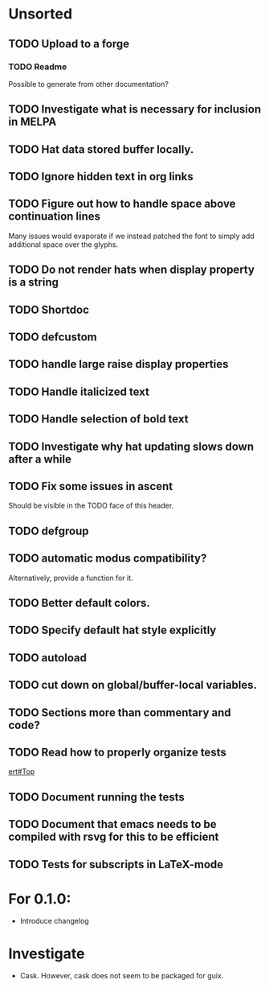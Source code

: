 * Unsorted
** TODO Upload to a forge
*** TODO Readme
Possible to generate from other documentation?

** TODO Investigate what is necessary for inclusion in MELPA

** TODO Hat data stored buffer locally.

** TODO Ignore hidden text in org links

** TODO Figure out how to handle space above continuation lines
Many issues would evaporate if we instead patched the font to simply
add additional space over the glyphs.

** TODO Do not render hats when display property is a string

** TODO Shortdoc

** TODO defcustom

** TODO handle large raise display properties

** TODO Handle italicized text

** TODO Handle selection of bold text

** TODO Investigate why hat updating slows down after a while

** TODO Fix some issues in ascent
Should be visible in the TODO face of this header.

** TODO defgroup

** TODO automatic modus compatibility?
Alternatively, provide a function for it.

** TODO Better default colors.

** TODO Specify default hat style explicitly

** TODO autoload

** TODO cut down on global/buffer-local variables.

** TODO Sections more than commentary and code?

** TODO Read how to properly organize tests
[[info:ert#Top][ert#Top]]

** TODO Document running the tests

** TODO Document that emacs needs to be compiled with rsvg for this to be efficient

** TODO Tests for subscripts in LaTeX-mode


* For 0.1.0:
- Introduce changelog

* Investigate
- Cask.  However, cask does not seem to be packaged for guix.
